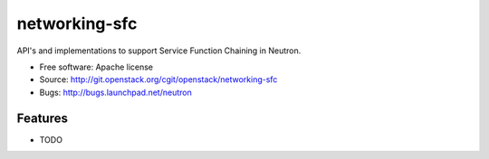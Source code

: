 ===============================
networking-sfc
===============================

API's and implementations to support Service Function Chaining in Neutron.

* Free software: Apache license
* Source: http://git.openstack.org/cgit/openstack/networking-sfc
* Bugs: http://bugs.launchpad.net/neutron

Features
--------

* TODO
